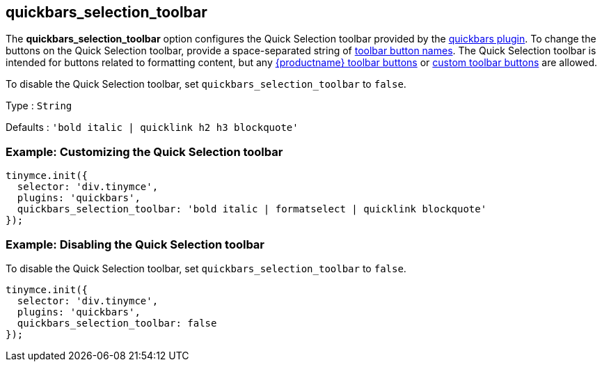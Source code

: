 == quickbars_selection_toolbar

The *quickbars_selection_toolbar* option configures the Quick Selection toolbar provided by the link:quickbars.html[quickbars plugin]. To change the buttons on the Quick Selection toolbar, provide a space-separated string of link:/interface/toolbars/available-toolbar-buttons/[toolbar button names]. The Quick Selection toolbar is intended for buttons related to formatting content, but any link:/interface/toolbars/available-toolbar-buttons/[{productname} toolbar buttons] or link:/how-to-guides/creating-custom-ui-components/toolbar-buttons/custom-toolbarbuttons/[custom toolbar buttons] are allowed.

To disable the Quick Selection toolbar, set `+quickbars_selection_toolbar+` to `+false+`.

Type : `+String+`

Defaults : `+'bold italic | quicklink h2 h3 blockquote'+`

=== Example: Customizing the Quick Selection toolbar

[source,js]
----
tinymce.init({
  selector: 'div.tinymce',
  plugins: 'quickbars',
  quickbars_selection_toolbar: 'bold italic | formatselect | quicklink blockquote'
});
----

=== Example: Disabling the Quick Selection toolbar

To disable the Quick Selection toolbar, set `+quickbars_selection_toolbar+` to `+false+`.

[source,js]
----
tinymce.init({
  selector: 'div.tinymce',
  plugins: 'quickbars',
  quickbars_selection_toolbar: false
});
----
